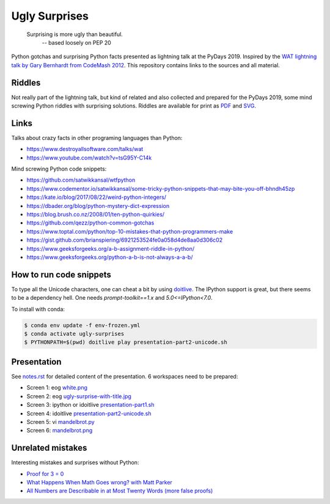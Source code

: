 .. |license| image:: https://img.shields.io/github/license/lumbric/ugly-surprises.svg
   :target: https://choosealicense.com/licenses/mit
   :alt: MIT License


Ugly Surprises  |license|
=========================

  Surprising is more ugly than beautiful.
    -- based loosely on PEP 20

Python gotchas and surprising Python facts presented as lightning talk at the PyDays 2019. Inspired by the
`WAT lightning talk by Gary Bernhardt from CodeMash 2012`_. This repository
contains links to the sources and all material.

.. _`WAT lightning talk by Gary Bernhardt from CodeMash 2012`: https://www.destroyallsoftware.com/talks/wat


Riddles
-------

Not really part of the lightning talk, but kind of related and also collected and
prepared for the PyDays 2019, some mind screwing Python riddles with surprising
solutions. Riddles are available for print as `PDF <riddles.pdf>`_ and `SVG
<riddles.svg>`_.

Links
-----

Talks about crazy facts in other programing languages than Python:

- https://www.destroyallsoftware.com/talks/wat
- https://www.youtube.com/watch?v=tsG95Y-C14k

Mind screwing Python code snippets:

- https://github.com/satwikkansal/wtfpython
- https://www.codementor.io/satwikkansal/some-tricky-python-snippets-that-may-bite-you-off-bhndh45zp
- https://kate.io/blog/2017/08/22/weird-python-integers/
- https://dbader.org/blog/python-mystery-dict-expression
- https://blog.brush.co.nz/2008/01/ten-python-quirkies/
- https://github.com/qezz/python-common-gotchas
- https://www.toptal.com/python/top-10-mistakes-that-python-programmers-make
- https://gist.github.com/brianspiering/6921253524fe0a058d4de8aa0d306c02
- https://www.geeksforgeeks.org/a-b-assignment-riddle-in-python/
- https://www.geeksforgeeks.org/python-a-b-is-not-always-a-a-b/


How to run code snippets
------------------------

To type all the Unicode characters, one can cheat a bit by using doitlive_. The
IPython support is great, but there seems to be a dependency hell. One needs
`prompt-toolkit==1.x` and `5.0<=IPython<7.0`.

To install with conda:

.. code:: bash

    $ conda env update -f env-frozen.yml
    $ conda activate ugly-surprises
    $ PYTHONPATH=$(pwd) doitlive play presentation-part2-unicode.sh

.. _doitlive: https://doitlive.readthedocs.io/en/stable/


Presentation
------------

See `notes.rst <notes.rst>`_ for detailed content of the presentation. 6
workspaces need to be prepared:

- Screen 1: eog `white.png <white.png>`_
- Screen 2: eog `ugly-surprise-with-title.jpg <ugly-surprise-with-title.jpg>`_
- Screen 3: ipython or idoitlive `presentation-part1.sh <presentation-part1.sh>`_
- Screen 4: idoitlive `presentation-part2-unicode.sh <presentation-part2-unicode.sh>`_
- Screen 5: vi `mandelbrot.py <mandelbrot.py>`_
- Screen 6: `mandelbrot.png <mandelbrot.png>`_


Unrelated mistakes
------------------

Interesting mistakes and surprises without Python:

- `Proof for 3 = 0 <https://www.youtube.com/watch?v=SGUZ-8u1OxM>`_
- `What Happens When Math Goes wrong? with Matt Parker <https://www.youtube.com/watch?v=6JwEYamjXpA>`_
- `All Numbers are Describable in at Most Twenty Words <https://jeremykun.com/2011/07/28/false-proof-twenty-word/>`_ `(more false proofs) <https://jeremykun.com/proof-gallery/>`_
